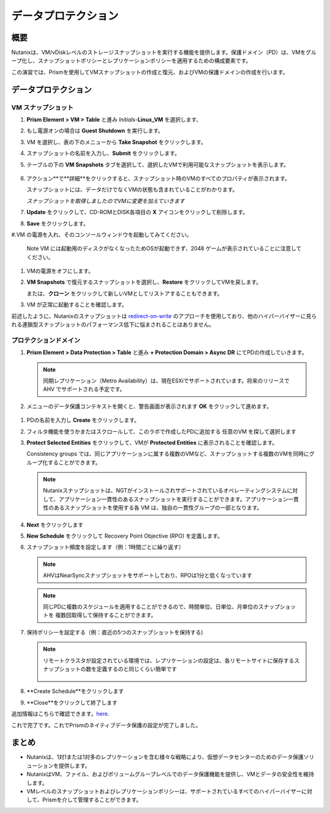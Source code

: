 .. _lab_data_protection:

---------------------
データプロテクション
---------------------

概要
++++++++

Nutanixは、VM/vDiskレベルのストレージスナップショットを実行する機能を提供します。保護ドメイン（PD）は、VMをグループ化し、スナップショットポリシーとレプリケーションポリシーを適用するための構成要素です。

この演習では、Prismを使用してVMスナップショットの作成と復元、およびVMの保護ドメインの作成を行います。

データプロテクション
+++++++++++++++

VM スナップショット
............

#. **Prism Element > VM > Table** と進み *Initials*-**Linux_VM** を選択します、

#. もし電源オンの場合は **Guest Shutdown** を実行します。

#. VM を選択し、表の下のメニューから **Take Snapshot** をクリックします。

#. スナップショットの名前を入力し、**Submit** をクリックします。

#. テーブルの下の **VM Snapshots** タブを選択して、選択したVMで利用可能なスナップショットを表示します。

   .. figure:: images/manage_workloads_04.png

#. アクション**で**詳細**をクリックすると、スナップショット時のVMのすべてのプロパティが表示されます。

   スナップショットには、データだけでなくVMの状態も含まれていることがわかります。

   *スナップショットを取得しましたのでVMに変更を加えていきます*

#. **Update** をクリックして、CD-ROMとDISK各項目の **X** アイコンをクリックして削除します。

#. **Save** をクリックします。

#.VM の電源を入れ、そのコンソールウィンドウを起動してみてください。

   Note VM には起動用のディスクがなくなったためOSが起動できず、2048 ゲームが表示されていることに注意してください。

#. VMの電源をオフにします。

#. **VM Snapshots** で復元するスナップショットを選択し、**Restore** をクリックしてVMを戻します。

   または、**クローン** をクリックして新しいVMとしてリストアすることもできます。

#. VM が正常に起動することを確認します。

前述したように、Nutanixのスナップショットは `redirect-on-write <https://nutanixbible.com/#anchor-book-of-acropolis-snapshots-and-clones>`_ のアプローチを使用しており、他のハイパーバイザーに見られる連鎖型スナップショットのパフォーマンス低下に悩まされることはありません。

プロテクションドメイン
..................

#. **Prism Element > Data Protection > Table** と進み **+ Protection Domain > Async DR** にてPDの作成していきます。

   .. note::

      同期レプリケーション（Metro Availability）は、現在ESXiでサポートされています。将来のリリースで AHV でサポートされる予定です。

#. メニューのデータ保護コンテキストを開くと、警告画面が表示されます **OK** をクリックして進めます。

 .. figure:: images/data_protection_01.png

#.  PDの名前を入力し **Create** をクリックします。

#. フィルタ機能を使うかまたはスクロールして、このラボで作成したPDに追加する 任意のVM を探して選択します

#. **Protect Selected Entities** をクリックして、VMが **Protected Entities** に表示されることを確認します。

   Consistency groups では、同じアプリケーションに属する複数のVMなど、スナップショットする複数のVMを同時にグループ化することができます。

   .. note:: Nutanixスナップショットは、NGTがインストールされサポートされているオペレーティングシステムに対して、アプリケーション一貫性のあるスナップショットを実行することができます。アプリケーション一貫性のあるスナップショットを使用する各 VM は、独自の一貫性グループの一部となります。

#. **Next** をクリックします

#. **New Schedule** をクリックして Recovery Point Objective (RPO) を定義します。

#. スナップショット頻度を設定します（例：1時間ごとに繰り返す）

   .. note::

      AHVはNearSyncスナップショットをサポートしており、RPOは1分と低くなっています

   .. note::

      同じPDに複数のスケジュールを適用することができるので、時間単位、日単位、月単位のスナップショットを 複数回取得して保持することができます。

#. 保持ポリシーを設定する（例：直近の5つのスナップショットを保持する)

   .. note::

      リモートクラスタが設定されている環境では、レプリケーションの設定は、各リモートサイトに保存するスナップショットの数を定義するのと同じくらい簡単です

      .. figure:: images/snapshot_02.png

#. **Create Schedule**をクリックします

#. **Close**をクリックして終了します

追加情報はこちらで確認できます。`here <https://nutanixbible.com/#anchor-book-of-acropolis-backup-and-disaster-recovery>`_.

これで完了です。これでPrismのネイティブデータ保護の設定が完了しました。

まとめ
+++++++++

- Nutanixは、1対1または1対多のレプリケーションを含む様々な戦略により、仮想データセンターのためのデータ保護ソリューションを提供します。
- NutanixはVM、ファイル、およびボリュームグループレベルでのデータ保護機能を提供し、VMとデータの安全性を維持します。
- VMレベルのスナップショットおよびレプリケーションポリシーは、サポートされているすべてのハイパーバイザーに対して、Prismを介して管理することができます。
